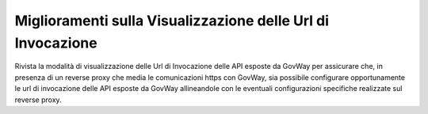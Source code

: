 Miglioramenti sulla Visualizzazione delle Url di Invocazione
------------------------------------------------------------

Rivista la modalità di visualizzazione delle Url di Invocazione delle
API esposte da GovWay per assicurare che, in presenza di un reverse
proxy che media le comunicazioni https con GovWay, sia possibile
configurare opportunamente le url di invocazione delle API esposte da
GovWay allineandole con le eventuali configurazioni specifiche
realizzate sul reverse proxy.




